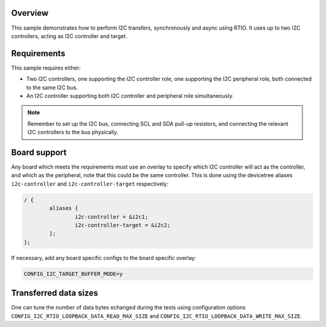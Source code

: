 .. zephyr:code-sample:: i2c-rtio-loopback
   :name: I2C RTIO loopback
   :relevant-api: rtio i2c_interface

   Perform I2C transfers between I2C controller and custom I2C target using RTIO.

Overview
********

This sample demonstrates how to perform I2C transfers, synchronously and async
using RTIO. It uses up to two I2C controllers, acting as I2C controller and
target.

Requirements
************

This sample requires either:

* Two I2C controllers, one supporting the I2C controller role, one supporting the
  I2C peripheral role, both connected to the same I2C bus.
* An I2C controller supporting both I2C controller and peripheral role
  simultaneously.

.. note::

   Remember to set up the I2C bus, connecting SCL and SDA pull-up resistors, and
   connecting the relevant I2C controllers to the bus physically.

Board support
*************

Any board which meets the requirements must use an overlay to specify which
I2C controller will act as the controller, and which as the peripheral, note
that this could be the same controller. This is done using the devicetree
aliases ``i2c-controller`` and ``i2c-controller-target`` respectively:

.. code-block:: devicetree

   / {
           aliases {
                   i2c-controller = &i2c1;
                   i2c-controller-target = &i2c2;
           };
   };

If necessary, add any board specific configs to the board specific overlay:

.. code-block:: cfg

   CONFIG_I2C_TARGET_BUFFER_MODE=y

Transferred data sizes
**********************

One can tune the number of data bytes echanged during the tests using
configuration options ``CONFIG_I2C_RTIO_LOOPBACK_DATA_READ_MAX_SIZE``
and ``CONFIG_I2C_RTIO_LOOPBACK_DATA_WRITE_MAX_SIZE``.
